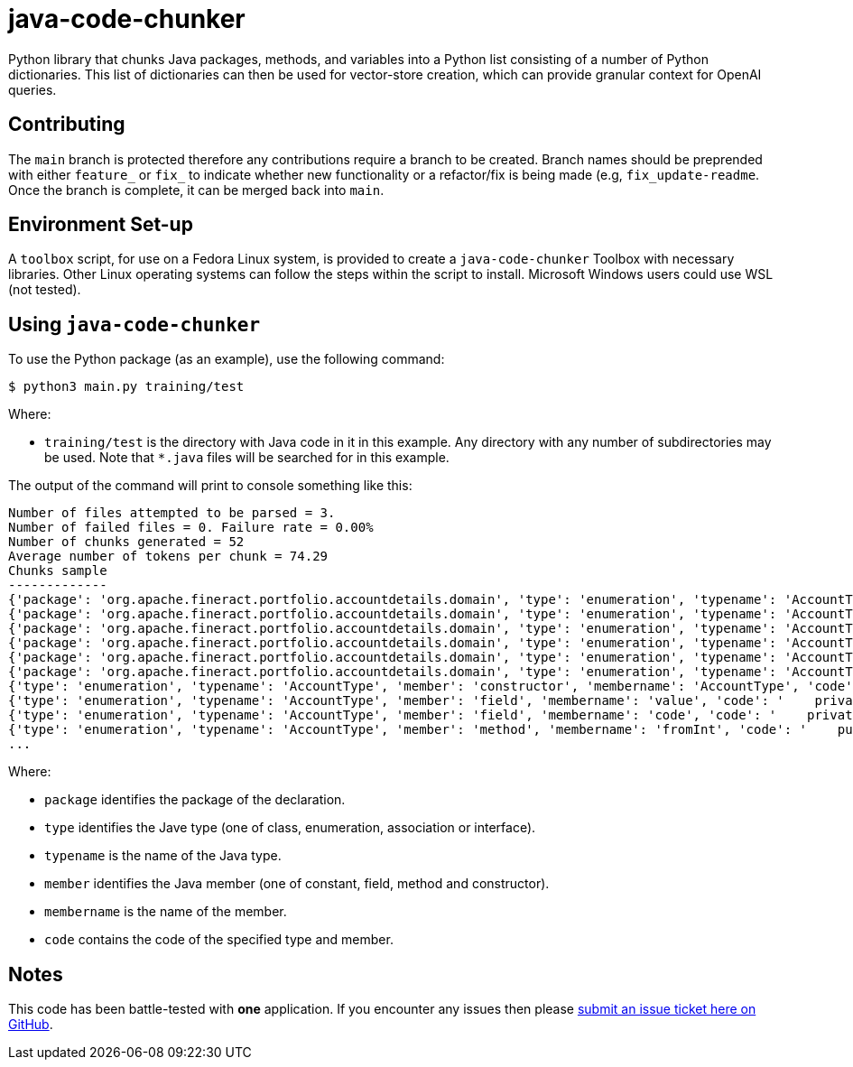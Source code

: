 = java-code-chunker

Python library that chunks Java packages, methods, and variables into a Python list consisting of a number of Python dictionaries. This list of dictionaries can then be used for vector-store creation, which can provide granular context for OpenAI queries.

== Contributing

The `main` branch is protected therefore any contributions require a branch to be created. Branch names should be preprended with either `feature_` or `fix_` to indicate whether new functionality or a refactor/fix is being made (e.g, `fix_update-readme`. Once the branch is complete, it can be merged back into `main`.

== Environment Set-up

A `toolbox` script, for use on a Fedora Linux system, is provided to create a `java-code-chunker` Toolbox with necessary libraries. Other Linux operating systems can follow the steps within the script to install. Microsoft Windows users could use WSL (not tested).

== Using `java-code-chunker`

To use the Python package (as an example), use the following command:

    $ python3 main.py training/test

Where:

* `training/test` is the directory with Java code in it in this example. Any directory with any number of subdirectories may be used. Note that `*.java` files will be searched for in this example.

The output of the command will print to console something like this:

[source,bash]
```
Number of files attempted to be parsed = 3.
Number of failed files = 0. Failure rate = 0.00%
Number of chunks generated = 52
Average number of tokens per chunk = 74.29
Chunks sample
-------------
{'package': 'org.apache.fineract.portfolio.accountdetails.domain', 'type': 'enumeration', 'typename': 'AccountType', 'member': 'constant', 'membername': 'INVALID', 'code': 'INVALID(0, "accountType.invalid")'}
{'package': 'org.apache.fineract.portfolio.accountdetails.domain', 'type': 'enumeration', 'typename': 'AccountType', 'member': 'constant', 'membername': 'INDIVIDUAL', 'code': 'INDIVIDUAL(1, "accountType.individual")'}
{'package': 'org.apache.fineract.portfolio.accountdetails.domain', 'type': 'enumeration', 'typename': 'AccountType', 'member': 'constant', 'membername': 'GROUP', 'code': 'GROUP(2, "accountType.group")'}
{'package': 'org.apache.fineract.portfolio.accountdetails.domain', 'type': 'enumeration', 'typename': 'AccountType', 'member': 'constant', 'membername': 'JLG', 'code': 'JLG(3, "accountType.jlg")'}
{'package': 'org.apache.fineract.portfolio.accountdetails.domain', 'type': 'enumeration', 'typename': 'AccountType', 'member': 'constant', 'membername': 'GLIM', 'code': 'GLIM(4, "accountType.glim")'}
{'package': 'org.apache.fineract.portfolio.accountdetails.domain', 'type': 'enumeration', 'typename': 'AccountType', 'member': 'constant', 'membername': 'GSIM', 'code': 'GSIM(5, "accountType.gsim")'}
{'type': 'enumeration', 'typename': 'AccountType', 'member': 'constructor', 'membername': 'AccountType', 'code': '    AccountType(final Integer value, final String code) {\n        this.value = value;\n        this.code = code;\n    }'}
{'type': 'enumeration', 'typename': 'AccountType', 'member': 'field', 'membername': 'value', 'code': '    private final Integer value;\n'}
{'type': 'enumeration', 'typename': 'AccountType', 'member': 'field', 'membername': 'code', 'code': '    private final String code;\n\n'}
{'type': 'enumeration', 'typename': 'AccountType', 'member': 'method', 'membername': 'fromInt', 'code': '    public static AccountType fromInt(final Integer accountTypeValue) {\n\n        AccountType enumeration = AccountType.INVALID;\n        switch (accountTypeValue) {\n            case 1:\n                enumeration = AccountType.INDIVIDUAL;\n            break;\n            case 2:\n                enumeration = AccountType.GROUP;\n            break;\n            case 3:\n                enumeration = AccountType.JLG;\n            break;\n            case 4:\n                enumeration = AccountType.GLIM;\n            break;\n            case 5:\n                enumeration = AccountType.GSIM;\n            break;\n        }\n        return enumeration;\n    }'}
...

```

Where:

* `package` identifies the package of the declaration.
* `type` identifies the Jave type (one of class, enumeration, association or interface).
* `typename` is the name of the Java type.
* `member` identifies the Java member (one of constant, field, method and constructor).
* `membername` is the name of the member.
* `code` contains the code of the specified type and member.

== Notes

This code has been battle-tested with *one* application. If you encounter any issues then please https://github.com/break-free/java-code-chunker/issues[submit an issue ticket here on GitHub].
